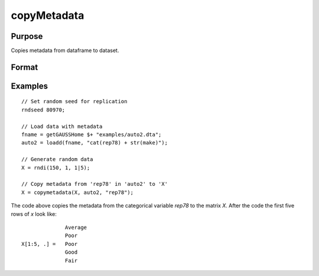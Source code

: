 
copyMetadata
==============================================

Purpose
----------------

Copies metadata from dataframe to dataset.

Format
----------------
.. function:: x_meta = copyMetadata(X, src, [, src_columns, X_columns])

    :param X: data.
    :type X:  NxK matrix

    :param src: Source of metadata.
    :type src:  MxJ matrix

    :param src_columns: The names or indices of columns to copy metadata from. Default = all.
    :type src_columns:  Lx1 vector or string array

    :param X_columns: The names or indices of columns to copy metadata to in X. Default = all.
    :type X_columns:  Lx1 vector or string array

    :return x_meta: Data in *X* with metadata from the specified *columns* in *src* attached.
    :rtype x_meta:  NxK dataframe


Examples
----------------

::

  // Set random seed for replication
  rndseed 80970;

  // Load data with metadata
  fname = getGAUSSHome $+ "examples/auto2.dta";
  auto2 = loadd(fname, "cat(rep78) + str(make)");

  // Generate random data
  X = rndi(150, 1, 1|5);

  // Copy metadata from 'rep78' in 'auto2' to 'X'
  X = copymetadata(X, auto2, "rep78");

The code above copies the metadata from the categorical variable *rep78* to the matrix *X*. After the code the first five rows of *x* look like:

::
  
                  Average
                  Poor
    X[1:5, .] =   Poor
                  Good
                  Fair


.. seealso:: Functions :func:`dfname`, :func:`setColLabels`, :func:`dftype`, :func:`asdate`

